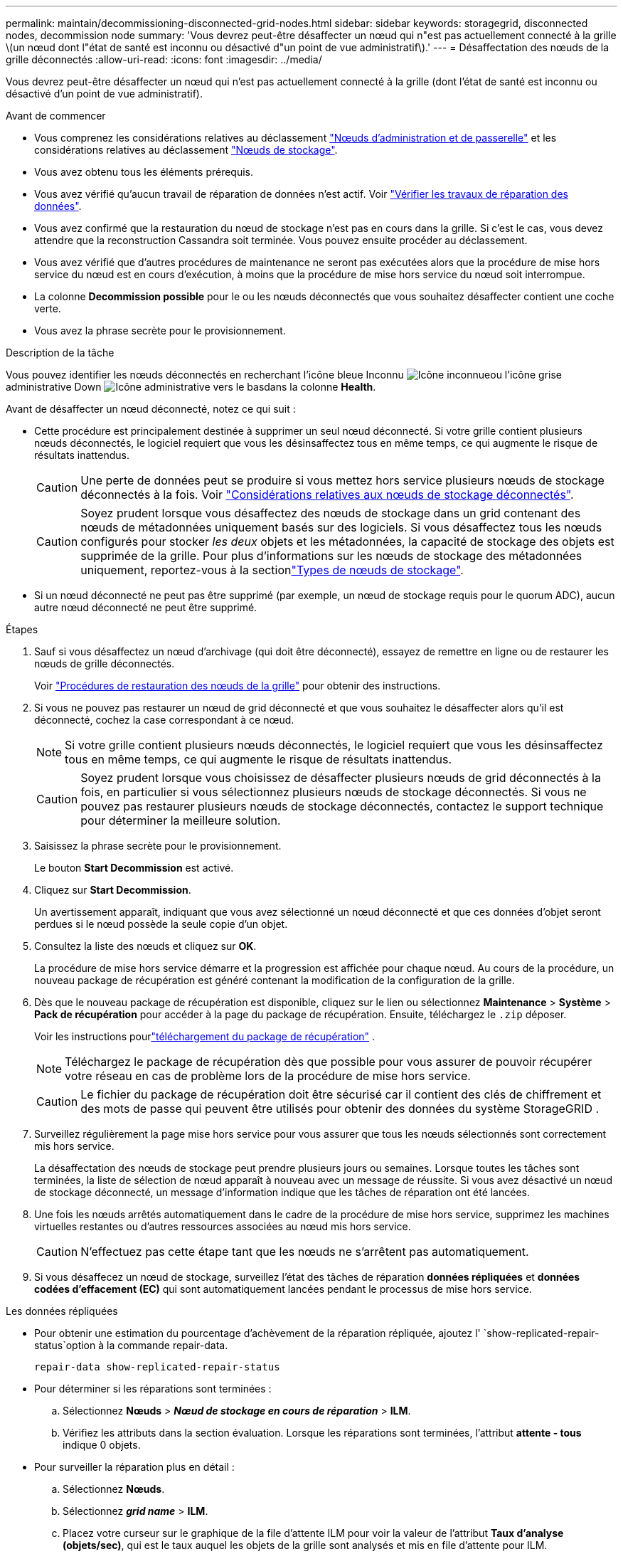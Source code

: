 ---
permalink: maintain/decommissioning-disconnected-grid-nodes.html 
sidebar: sidebar 
keywords: storagegrid, disconnected nodes, decommission node 
summary: 'Vous devrez peut-être désaffecter un nœud qui n"est pas actuellement connecté à la grille \(un nœud dont l"état de santé est inconnu ou désactivé d"un point de vue administratif\).' 
---
= Désaffectation des nœuds de la grille déconnectés
:allow-uri-read: 
:icons: font
:imagesdir: ../media/


[role="lead"]
Vous devrez peut-être désaffecter un nœud qui n'est pas actuellement connecté à la grille (dont l'état de santé est inconnu ou désactivé d'un point de vue administratif).

.Avant de commencer
* Vous comprenez les considérations relatives au déclassement link:considerations-for-decommissioning-admin-or-gateway-nodes.html["Nœuds d'administration et de passerelle"] et les considérations relatives au déclassement link:considerations-for-decommissioning-storage-nodes.html["Nœuds de stockage"].
* Vous avez obtenu tous les éléments prérequis.
* Vous avez vérifié qu'aucun travail de réparation de données n'est actif. Voir link:checking-data-repair-jobs.html["Vérifier les travaux de réparation des données"].
* Vous avez confirmé que la restauration du nœud de stockage n'est pas en cours dans la grille. Si c'est le cas, vous devez attendre que la reconstruction Cassandra soit terminée. Vous pouvez ensuite procéder au déclassement.
* Vous avez vérifié que d'autres procédures de maintenance ne seront pas exécutées alors que la procédure de mise hors service du nœud est en cours d'exécution, à moins que la procédure de mise hors service du nœud soit interrompue.
* La colonne *Decommission possible* pour le ou les nœuds déconnectés que vous souhaitez désaffecter contient une coche verte.
* Vous avez la phrase secrète pour le provisionnement.


.Description de la tâche
Vous pouvez identifier les nœuds déconnectés en recherchant l'icône bleue Inconnu image:../media/icon_alarm_blue_unknown.png["Icône inconnue"]ou l'icône grise administrative Down image:../media/icon_alarm_gray_administratively_down.png["Icône administrative vers le bas"]dans la colonne *Health*.

Avant de désaffecter un nœud déconnecté, notez ce qui suit :

* Cette procédure est principalement destinée à supprimer un seul nœud déconnecté. Si votre grille contient plusieurs nœuds déconnectés, le logiciel requiert que vous les désinsaffectez tous en même temps, ce qui augmente le risque de résultats inattendus.
+

CAUTION: Une perte de données peut se produire si vous mettez hors service plusieurs nœuds de stockage déconnectés à la fois. Voir link:considerations-for-decommissioning-storage-nodes.html#considerations-disconnected-storage-nodes["Considérations relatives aux nœuds de stockage déconnectés"].

+

CAUTION: Soyez prudent lorsque vous désaffectez des nœuds de stockage dans un grid contenant des nœuds de métadonnées uniquement basés sur des logiciels. Si vous désaffectez tous les nœuds configurés pour stocker _les deux_ objets et les métadonnées, la capacité de stockage des objets est supprimée de la grille. Pour plus d'informations sur les nœuds de stockage des métadonnées uniquement, reportez-vous à la sectionlink:../primer/what-storage-node-is.html#types-of-storage-nodes["Types de nœuds de stockage"].

* Si un nœud déconnecté ne peut pas être supprimé (par exemple, un nœud de stockage requis pour le quorum ADC), aucun autre nœud déconnecté ne peut être supprimé.


.Étapes
. Sauf si vous désaffectez un nœud d'archivage (qui doit être déconnecté), essayez de remettre en ligne ou de restaurer les nœuds de grille déconnectés.
+
Voir link:warnings-and-considerations-for-grid-node-recovery.html["Procédures de restauration des nœuds de la grille"] pour obtenir des instructions.

. Si vous ne pouvez pas restaurer un nœud de grid déconnecté et que vous souhaitez le désaffecter alors qu'il est déconnecté, cochez la case correspondant à ce nœud.
+

NOTE: Si votre grille contient plusieurs nœuds déconnectés, le logiciel requiert que vous les désinsaffectez tous en même temps, ce qui augmente le risque de résultats inattendus.

+

CAUTION: Soyez prudent lorsque vous choisissez de désaffecter plusieurs nœuds de grid déconnectés à la fois, en particulier si vous sélectionnez plusieurs nœuds de stockage déconnectés. Si vous ne pouvez pas restaurer plusieurs nœuds de stockage déconnectés, contactez le support technique pour déterminer la meilleure solution.

. Saisissez la phrase secrète pour le provisionnement.
+
Le bouton *Start Decommission* est activé.

. Cliquez sur *Start Decommission*.
+
Un avertissement apparaît, indiquant que vous avez sélectionné un nœud déconnecté et que ces données d'objet seront perdues si le nœud possède la seule copie d'un objet.

. Consultez la liste des nœuds et cliquez sur *OK*.
+
La procédure de mise hors service démarre et la progression est affichée pour chaque nœud.  Au cours de la procédure, un nouveau package de récupération est généré contenant la modification de la configuration de la grille.

. Dès que le nouveau package de récupération est disponible, cliquez sur le lien ou sélectionnez *Maintenance* > *Système* > *Pack de récupération* pour accéder à la page du package de récupération.  Ensuite, téléchargez le `.zip` déposer.
+
Voir les instructions pourlink:downloading-recovery-package.html["téléchargement du package de récupération"] .

+

NOTE: Téléchargez le package de récupération dès que possible pour vous assurer de pouvoir récupérer votre réseau en cas de problème lors de la procédure de mise hors service.

+

CAUTION: Le fichier du package de récupération doit être sécurisé car il contient des clés de chiffrement et des mots de passe qui peuvent être utilisés pour obtenir des données du système StorageGRID .

. Surveillez régulièrement la page mise hors service pour vous assurer que tous les nœuds sélectionnés sont correctement mis hors service.
+
La désaffectation des nœuds de stockage peut prendre plusieurs jours ou semaines. Lorsque toutes les tâches sont terminées, la liste de sélection de nœud apparaît à nouveau avec un message de réussite. Si vous avez désactivé un nœud de stockage déconnecté, un message d'information indique que les tâches de réparation ont été lancées.

. Une fois les nœuds arrêtés automatiquement dans le cadre de la procédure de mise hors service, supprimez les machines virtuelles restantes ou d'autres ressources associées au nœud mis hors service.
+

CAUTION: N'effectuez pas cette étape tant que les nœuds ne s'arrêtent pas automatiquement.

. Si vous désaffecez un nœud de stockage, surveillez l'état des tâches de réparation *données répliquées* et *données codées d'effacement (EC)* qui sont automatiquement lancées pendant le processus de mise hors service.


[role="tabbed-block"]
====
.Les données répliquées
--
* Pour obtenir une estimation du pourcentage d'achèvement de la réparation répliquée, ajoutez l' `show-replicated-repair-status`option à la commande repair-data.
+
`repair-data show-replicated-repair-status`

* Pour déterminer si les réparations sont terminées :
+
.. Sélectionnez *Nœuds* > *_Nœud de stockage en cours de réparation_* > *ILM*.
.. Vérifiez les attributs dans la section évaluation. Lorsque les réparations sont terminées, l'attribut *attente - tous* indique 0 objets.


* Pour surveiller la réparation plus en détail :
+
.. Sélectionnez *Nœuds*.
.. Sélectionnez *_grid name_* > *ILM*.
.. Placez votre curseur sur le graphique de la file d'attente ILM pour voir la valeur de l'attribut *Taux d'analyse (objets/sec)*, qui est le taux auquel les objets de la grille sont analysés et mis en file d'attente pour ILM.
.. Dans la section File d’attente ILM, examinez les attributs suivants :
+
*** *Période d'analyse - estimation* : temps estimé pour effectuer une analyse ILM complète de tous les objets.
+
Une analyse complète ne garantit pas que l'ILM a été appliqué à tous les objets.

*** *Réparations tentées* : Nombre total d'opérations de réparation d'objets tentées pour les données répliquées considérées comme à haut risque.  Les objets à haut risque sont tous les objets avec une copie restante, qu'elle soit spécifiée par la politique ILM ou à la suite de copies perdues.  Ce nombre augmente chaque fois qu'un nœud de stockage tente de réparer un objet à haut risque.  Les réparations ILM à haut risque sont prioritaires si le réseau devient occupé.
+
La même réparation d'objet peut s'incrémenter à nouveau si la réplication échoue après la réparation.  + Ces attributs peuvent être utiles lorsque vous surveillez la progression de la récupération du volume du nœud de stockage.  Si le nombre de réparations tentées a cessé d'augmenter et qu'une analyse complète a été effectuée, la réparation est probablement terminée.



.. Vous pouvez également soumettre une requête Prometheus pour `storagegrid_ilm_scan_period_estimated_minutes` et `storagegrid_ilm_repairs_attempted` .




--
.Données avec code d'effacement (EC)
--
Pour surveiller la réparation des données codées d'effacement et réessayer toute demande qui pourrait avoir échoué :

. Déterminez l'état des réparations des données par code d'effacement :
+
** Sélectionnez *Support* > *Outils* > *Métriques* pour afficher le temps estimé jusqu'à l'achèvement et le pourcentage d'achèvement de la tâche en cours.  Ensuite, sélectionnez *EC Overview* dans la section Grafana.  Consultez les tableaux de bord *Temps estimé d'achèvement du travail EC de la grille* et *Pourcentage d'achèvement du travail EC de la grille*.
** Utiliser cette commande pour voir le statut d'une opération spécifique `repair-data` :
+
`repair-data show-ec-repair-status --repair-id repair ID`

** Utilisez cette commande pour lister toutes les réparations :
+
`repair-data show-ec-repair-status`

+
Le résultat répertorie les informations, y compris `repair ID`, pour toutes les réparations en cours et antérieures.



. Si le résultat indique que l'opération de réparation a échoué, utilisez l' `--repair-id`option pour réessayer la réparation.
+
Cette commande relance une réparation de nœud ayant échoué à l'aide de l'ID de réparation 6949309319275667690 :

+
`repair-data start-ec-node-repair --repair-id 6949309319275667690`

+
Cette commande relance une réparation de volume en échec à l'aide de l'ID de réparation 6949309319275667690 :

+
`repair-data start-ec-volume-repair --repair-id 6949309319275667690`



--
====
.Une fois que vous avez terminé
Dès que les nœuds déconnectés ont été désaffectés et que toutes les tâches de réparation de données ont été effectuées, vous pouvez désaffecter tous les nœuds de la grille connectés si nécessaire.

Ensuite, procédez comme suit après avoir effectué la procédure de mise hors service :

* Assurez-vous que les disques du nœud de la grille mis hors service sont nettoyés. Utilisez un outil ou un service d'effacement de données disponible dans le commerce pour supprimer définitivement et de manière sécurisée les données des lecteurs.
* Si vous désaffecté un nœud d'appliance et que les données de l'appliance étaient protégées à l'aide du chiffrement des nœuds, utilisez le programme d'installation de l'appliance StorageGRID pour effacer la configuration du serveur de gestion des clés (KMS transparent). Vous devez effacer la configuration KMS si vous souhaitez ajouter l'appliance à une autre grille. Pour obtenir des instructions, reportez-vous à la section https://docs.netapp.com/us-en/storagegrid-appliances/commonhardware/monitoring-node-encryption-in-maintenance-mode.html["Surveillez le chiffrement des nœuds en mode de maintenance"^].

